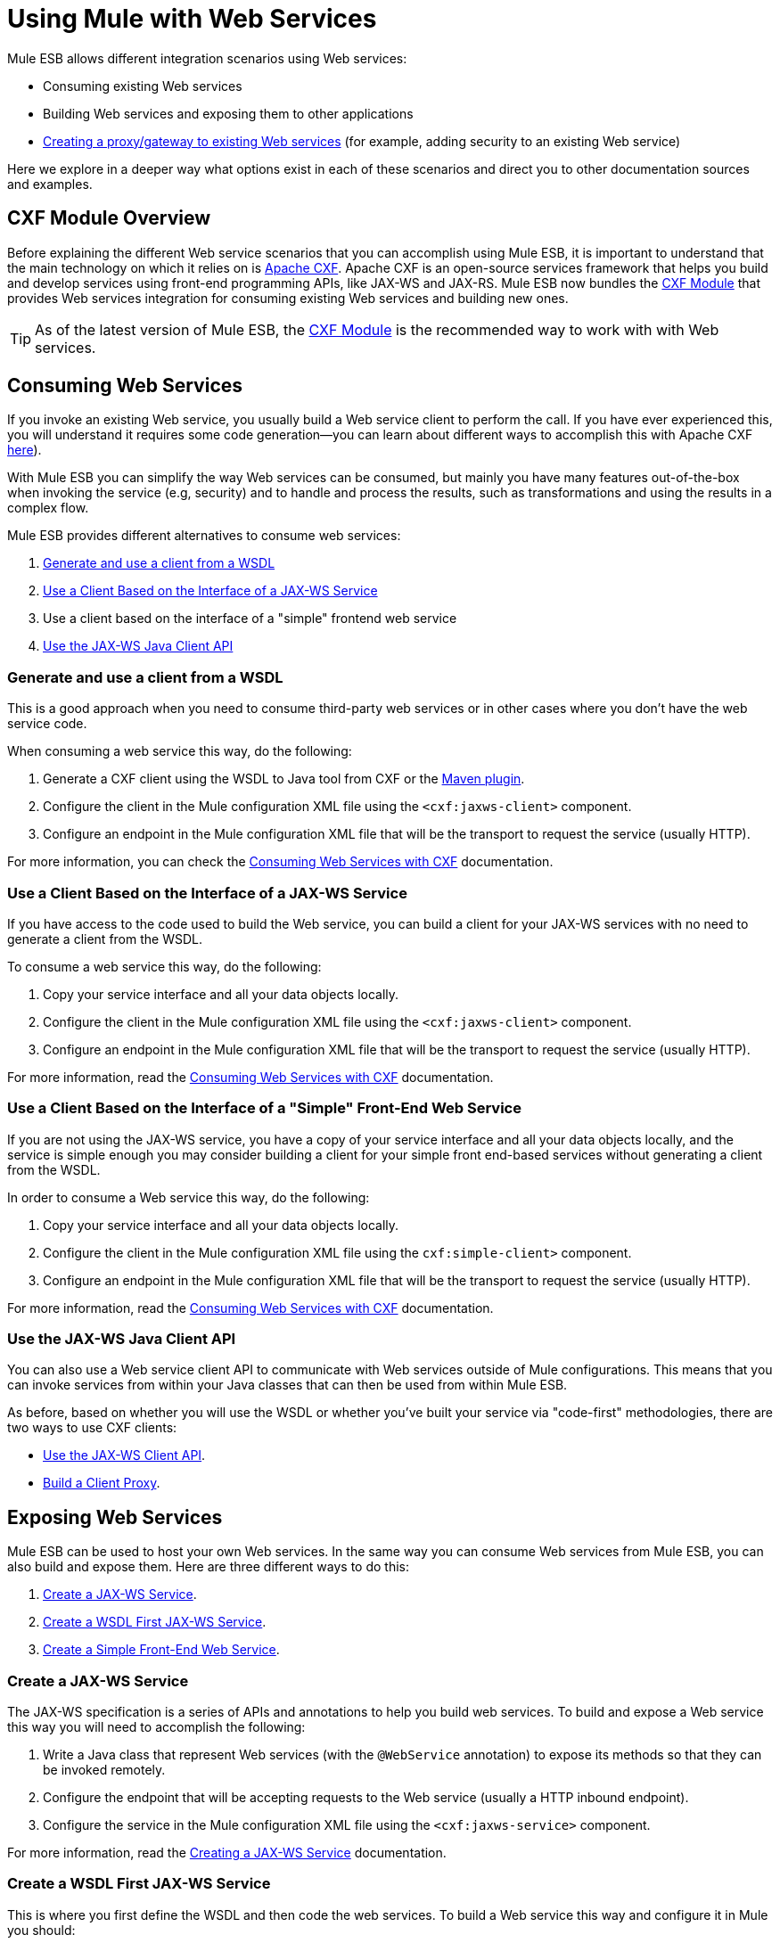 = Using Mule with Web Services

Mule ESB allows different integration scenarios using Web services:

* Consuming existing Web services
* Building Web services and exposing them to other applications
* link:proxying-web-services[Creating a proxy/gateway to existing Web services] (for example, adding security to an existing Web service)

Here we explore in a deeper way what options exist in each of these scenarios and direct you to other documentation sources and examples.

== CXF Module Overview

Before explaining the different Web service scenarios that you can accomplish using Mule ESB, it is important to understand that the main technology on which it relies on is http://cxf.apache.org/[Apache CXF]. Apache CXF is an open-source services framework that helps you build and develop services using front-end programming APIs, like JAX-WS and JAX-RS. Mule ESB now bundles the link:cxf-module-reference[CXF Module] that provides Web services integration for consuming existing Web services and building new ones.

[TIP]
As of the latest version of Mule ESB, the link:cxf-module-configuration-reference[CXF Module] is the recommended way to work with with Web services.

== Consuming Web Services

If you invoke an existing Web service, you usually build a Web service client to perform the call. If you have ever experienced this, you will understand it requires some code generation--you can learn about different ways to accomplish this with Apache CXF http://cxf.apache.org/docs/how-do-i-develop-a-client.html[here]).

With Mule ESB you can simplify the way Web services can be consumed, but mainly you have many features out-of-the-box when invoking the service (e.g, security) and to handle and process the results, such as transformations and using the results in a complex flow.

Mule ESB provides different alternatives to consume web services:

. <<Generate and use a client from a WSDL>>
. <<Use a Client Based on the Interface of a JAX-WS Service>>
. Use a client based on the interface of a "simple" frontend web service
. <<Use the JAX-WS Java Client API>>

=== Generate and use a client from a WSDL

This is a good approach when you need to consume third-party web services or in other cases where you don't have the web service code.

When consuming a web service this way, do the following:

. Generate a CXF client using the WSDL to Java tool from CXF or the http://cxf.apache.org/docs/maven-cxf-codegen-plugin-wsdl-to-java.html[Maven plugin].
. Configure the client in the Mule configuration XML file using the `<cxf:jaxws-client>` component.
. Configure an endpoint in the Mule configuration XML file that will be the transport to request the service (usually HTTP).

For more information, you can check the link:consuming-web-services-with-cxf[Consuming Web Services with CXF] documentation.

=== Use a Client Based on the Interface of a JAX-WS Service

If you have access to the code used to build the Web service, you can build a client for your JAX-WS services with no need to generate a client from the WSDL.

To consume a web service this way, do the following:

. Copy your service interface and all your data objects locally.
. Configure the client in the Mule configuration XML file using the `<cxf:jaxws-client>` component.
. Configure an endpoint in the Mule configuration XML file that will be the transport to request the service (usually HTTP).

For more information, read the link:consuming-web-services-with-cxf[Consuming Web Services with CXF] documentation.

=== Use a Client Based on the Interface of a "Simple" Front-End Web Service

If you are not using the JAX-WS service, you have a copy of your service interface and all your data objects locally, and the service is simple enough you may consider building a client for your simple front end-based services without generating a client from the WSDL.

In order to consume a Web service this way, do the following:

. Copy your service interface and all your data objects locally.
. Configure the client in the Mule configuration XML file using the `cxf:simple-client>` component.
. Configure an endpoint in the Mule configuration XML file that will be the transport to request the service (usually HTTP).

For more information, read the link:consuming-web-services-with-cxf[Consuming Web Services with CXF] documentation.

=== Use the JAX-WS Java Client API

You can also use a Web service client API to communicate with Web services outside of Mule configurations. This means that you can invoke services from within your Java classes that can then be used from within Mule ESB.

As before, based on whether you will use the WSDL or whether you've built your service via "code-first" methodologies, there are two ways to use CXF clients:

* link:consuming-web-services-with-cxf[Use the JAX-WS Client API].
* link:consuming-web-services-with-cxf[Build a Client Proxy].

== Exposing Web Services

Mule ESB can be used to host your own Web services. In the same way you can consume Web services from Mule ESB, you can also build and expose them. Here are three different ways to do this:

. <<Create a JAX-WS Service>>.
. <<Create a WSDL First JAX-WS Service>>.
. <<Create a Simple Front-End Web Service>>.

=== Create a JAX-WS Service

The JAX-WS specification is a series of APIs and annotations to help you build web services. To build and expose a Web service this way you will need to accomplish the following:

. Write a Java class that represent Web services (with the `@WebService` annotation) to expose its methods so that they can be invoked remotely.
. Configure the endpoint that will be accepting requests to the Web service (usually a HTTP inbound endpoint).
. Configure the service in the Mule configuration XML file using the `<cxf:jaxws-service>` component.

For more information, read the link:building-web-services-with-cxf[Creating a JAX-WS Service] documentation.

=== Create a WSDL First JAX-WS Service

This is where you first define the WSDL and then code the web services. To build a Web service this way and configure it in Mule you should:

. Generate your Web service interface from your WSDL using http://cxf.apache.org/docs/wsdl-to-java.html[WSDL to Java] tool from CXF or the http://cxf.apache.org/docs/maven-cxf-codegen-plugin-wsdl-to-java.html[Maven plugin].
. Write the service implementation class that implements your service interface.
. Configure the endpoint that will be accepting requests to the Web service, usually a HTTP inbound endpoint.
. Configure the service in the Mule XML configuration file using the `<cxf:jaxws-service>` component.

For more information, read the link:building-web-services-with-cxf[Creating a WSDL First JAX-WS Service] documentation.

=== Create a Simple Front-End Web Service

This is the best approach if you want to create a simple Web service out of an existing POJO. In this way, you need not use annotations, and though writing an interface is not required, it is recommended as it will make the Web service easy to consume. To build a Web service this way and configure it in Mule, do the following:

. Use an existing simple Java class (POJO) or write a new one.
. Configure the endpoint that will be accepting requests to the Web service (usually a HTTP inbound endpoint).
. Configure the service in the Mule configuration XML file using the `<cxf:jaxws-service>` component.

For more information, read the link:building-web-services-with-cxf[Creating a simple front-end Web service] documentation.

== Proxying Web Services

Using Mule ESB as a Web service proxy is a feature that you may want to use when:

* You need to add security to an existing 3rd party web service (you don't have the code or own the infrastructure).
* You need to add or remove HTTP headers.
* You need to validate or transform input or output of the Web service.
* You may need to transform the SOAP envelope.
* You may want to take advantage of the CXF Web service standards support to use WS-Security, WS-Addressing or to enforce WS-Policy assertions.
* Introduce custom error handling.

There are many other scenarios where you may also need to consider proxying Web services.

You have two types of proxying:

* link:proxying-web-services-with-cxf[Server-side Proxying]
* link:proxying-web-services-with-cxf[Client-side Proxying]

=== Web Service Proxy Pattern

For simple use cases, you may consider using the link:web-service-proxy-pattern[Web Service Proxy Pattern], particularly when you don't need to accomplish much message processing. From Mule, you can use link:using-mule-configuration-patterns[Using Mule Configuration Patterns] to configure (with minor XML configuration) a specific integration feature.

== References

For more information and complete documentation, please read the following:

* link:cxf-module-reference[CXF Module Reference]
* link:supported-web-service-standards[Supported Web Service Standards]
* link:web-service-proxy-pattern[Web Service Proxy Pattern]
* Examples
** link:echo-example[Echo Example]
** link:bookstore-example[Bookstore Example]
